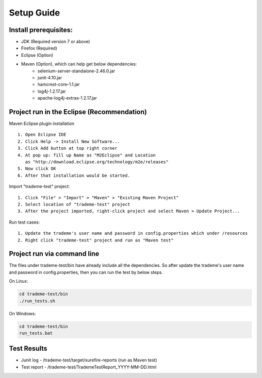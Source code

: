 Setup Guide
===========

Install prerequisites:
----------------------
- JDK (Required version 7 or above)
- Firefox (Required)
- Eclipse (Option)
- Maven (Option), which can help get below dependencies:
	- selenium-server-standalone-2.46.0.jar
	- junit-4.10.jar
	- hamcrest-core-1.1.jar
	- log4j-1.2.17.jar
	- apache-log4j-extras-1.2.17.jar

Project run in the Eclipse (Recommendation)
-------------------------------------------
Maven Eclipse plugin installation ::

	1. Open Eclipse IDE
	2. Click Help -> Install New Software...
	3. Click Add button at top right corner
	4. At pop up: fill up Name as "M2Eclipse" and Location
	   as "http://download.eclipse.org/technology/m2e/releases"
	5. Now click OK
	6. After that installation would be started.

Import "trademe-test" project::

	1. Click "File" > "Import" > "Maven" > "Existing Maven Project"
	2. Select location of "trademe-test" project 
	3. After the project imported, right-click project and select Maven > Update Project...

Run test cases::

	1. Update the trademe's user name and password in config.properties which under /resources
	2. Right click "trademe-test" project and run as "Maven test"


Project run via command line
----------------------------
The files under trademe-test/bin have already include all the dependencies. So after update the
trademe's user name and password in config.properties, then you can run the test by below steps.

On Linux:

.. code:: bash

	cd trademe-test/bin
	./run_tests.sh

On Windows:

.. code:: bash

	cd trademe-test/bin
	run_tests.bat

Test Results
------------
- Junit log - /trademe-test/target/surefire-reports (run as Maven test)
- Test report - /trademe-test/TrademeTestReport_YYYY-MM-DD.html
